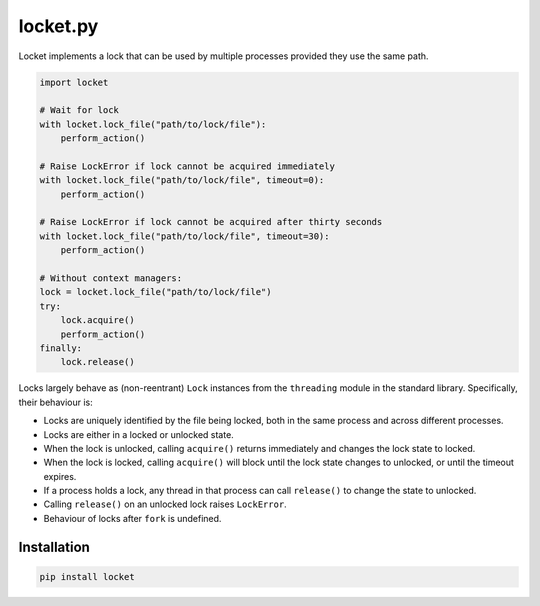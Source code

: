 locket.py
=========

Locket implements a lock that can be used by multiple processes provided they use the same path.

.. code-block:: python

    import locket

    # Wait for lock
    with locket.lock_file("path/to/lock/file"):
        perform_action()

    # Raise LockError if lock cannot be acquired immediately
    with locket.lock_file("path/to/lock/file", timeout=0):
        perform_action()

    # Raise LockError if lock cannot be acquired after thirty seconds
    with locket.lock_file("path/to/lock/file", timeout=30):
        perform_action()

    # Without context managers:
    lock = locket.lock_file("path/to/lock/file")
    try:
        lock.acquire()
        perform_action()
    finally:
        lock.release()

Locks largely behave as (non-reentrant) ``Lock`` instances from the ``threading``
module in the standard library. Specifically, their behaviour is:

* Locks are uniquely identified by the file being locked,
  both in the same process and across different processes.

* Locks are either in a locked or unlocked state.

* When the lock is unlocked, calling ``acquire()`` returns immediately and changes
  the lock state to locked.

* When the lock is locked, calling ``acquire()`` will block until the lock state
  changes to unlocked, or until the timeout expires.

* If a process holds a lock, any thread in that process can call ``release()`` to
  change the state to unlocked.

* Calling ``release()`` on an unlocked lock raises ``LockError``.

* Behaviour of locks after ``fork`` is undefined.

Installation
------------

.. code-block:: sh

    pip install locket
